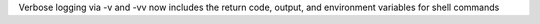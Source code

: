 Verbose logging via -v and -vv now includes the return code, output, and environment variables for shell commands

